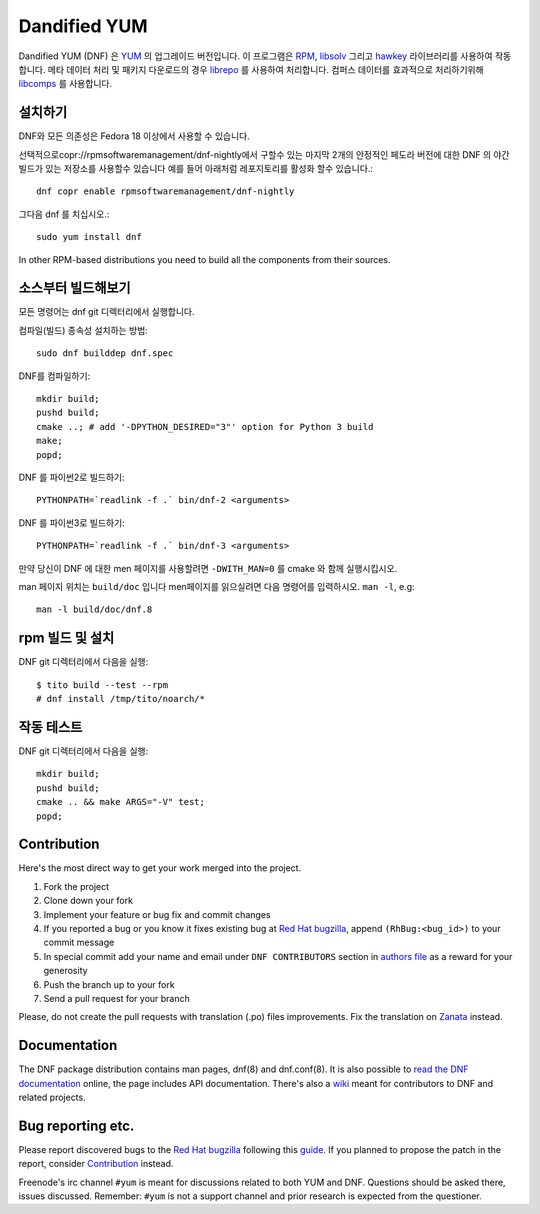 ###############
 Dandified YUM
###############

.. image:: https://raw.githubusercontent.com/rpm-software-management/dnf/gh-pages/logos/DNF_logo.png
 
Dandified YUM (DNF) 은  `YUM <http://yum.baseurl.org/>`_ 의 업그레이드 버전입니다. 이 프로그램은  `RPM <http://rpm.org/>`_, `libsolv <https://github.com/openSUSE/libsolv>`_ 그리고 `hawkey <https://github.com/rpm-software-management/hawkey>`_ 라이브러리를 사용하여 작동합니다. 메타 데이터 처리 및 패키지 다운로드의 경우 `librepo <https://github.com/tojaj/librepo>`_ 를 사용하여 처리합니다. 컴퍼스 데이터를 효과적으로 처리하기위해  `libcomps <https://github.com/midnightercz/libcomps>`_ 를 사용합니다.

============
 설치하기
============

DNF와 모든 의존성은 Fedora 18 이상에서 사용할 수 있습니다.


선택적으로copr://rpmsoftwaremanagement/dnf-nightly에서 구할수 있는 마지막 2개의 안정적인 페도라 버전에 대한 DNF 의 야간 빌드가 있는 저장소를 사용할수 있습니다 예를 들어 아래처럼 레포지토리를 활성화 할수 있습니다.::


    dnf copr enable rpmsoftwaremanagement/dnf-nightly

그다음 dnf 를 치십시오.::

    sudo yum install dnf

In other RPM-based distributions you need to build all the components from their
sources.

======================
 소스부터 빌드해보기
======================

모든 명령어는 dnf git 디렉터리에서 실행합니다.

컴파일(빌드) 종속성 설치하는 방법::

    sudo dnf builddep dnf.spec

DNF를 컴파일하기::

    mkdir build;
    pushd build;
    cmake ..; # add '-DPYTHON_DESIRED="3"' option for Python 3 build
    make;
    popd;

DNF 를 파이썬2로 빌드하기::

    PYTHONPATH=`readlink -f .` bin/dnf-2 <arguments>

DNF 를 파이썬3로 빌드하기::

    PYTHONPATH=`readlink -f .` bin/dnf-3 <arguments>

만약 당신이 DNF 에 대한 men 페이지를 사용할려면 ``-DWITH_MAN=0`` 를 cmake 와 함께 실행시킵시오.

man 페이지 위치는 ``build/doc`` 입니다 men페이지를 읽으실려면 다음 명령어를 입력하시오. ``man -l``, e.g::

    man -l build/doc/dnf.8

=============================
 rpm 빌드 및 설치
=============================

DNF git 디렉터리에서 다음을 실행::

    $ tito build --test --rpm
    # dnf install /tmp/tito/noarch/*

===============
 작동 테스트
===============

DNF git 디렉터리에서 다음을 실행::

    mkdir build;
    pushd build;
    cmake .. && make ARGS="-V" test;
    popd;

==============
 Contribution
==============

Here's the most direct way to get your work merged into the project.

1. Fork the project
#. Clone down your fork
#. Implement your feature or bug fix and commit changes
#. If you reported a bug or you know it fixes existing bug at `Red Hat bugzilla <https://bugzilla.redhat.com/>`_, append ``(RhBug:<bug_id>)`` to your commit message
#. In special commit add your name and email under ``DNF CONTRIBUTORS`` section in `authors file <https://github.com/rpm-software-management/dnf/blob/master/AUTHORS>`_ as a reward for your generosity
#. Push the branch up to your fork
#. Send a pull request for your branch

Please, do not create the pull requests with translation (.po) files improvements. Fix the translation on `Zanata <https://fedora.zanata.org/iteration/view/dnf/master>`_ instead.

===============
 Documentation
===============

The DNF package distribution contains man pages, dnf(8) and dnf.conf(8). It is also possible to `read the DNF documentation <http://dnf.readthedocs.org>`_ online, the page includes API documentation. There's also a `wiki <https://github.com/rpm-software-management/dnf/wiki>`_ meant for contributors to DNF and related projects.

====================
 Bug reporting etc.
====================

Please report discovered bugs to the `Red Hat bugzilla <https://bugzilla.redhat.com/>`_ following this `guide <https://github.com/rpm-software-management/dnf/wiki/Bug-Reporting>`_. If you planned to propose the patch in the report, consider `Contribution`_ instead.

Freenode's irc channel ``#yum`` is meant for discussions related to both YUM and DNF. Questions should be asked there, issues discussed. Remember: ``#yum`` is not a support channel and prior research is expected from the questioner.
